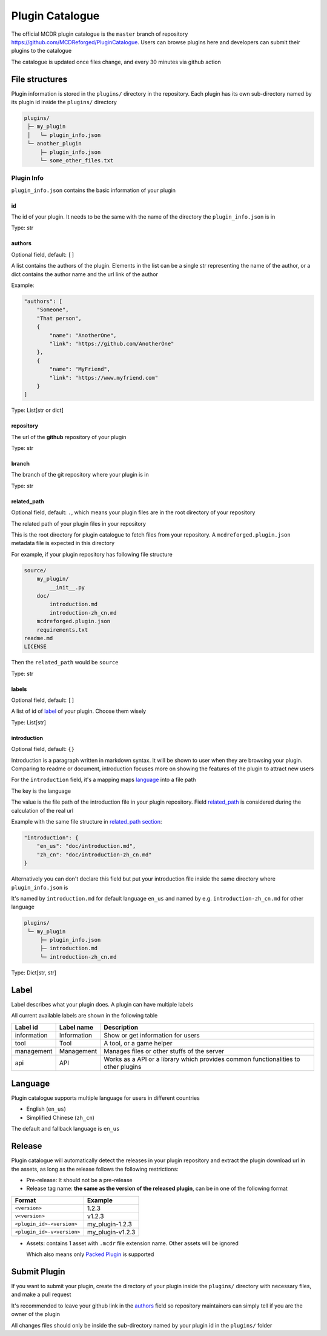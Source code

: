 Plugin Catalogue
================

The official MCDR plugin catalogue is the ``master`` branch of repository https://github.com/MCDReforged/PluginCatalogue. Users can browse plugins here and developers can submit their plugins to the catalogue

The catalogue is updated once files change, and every 30 minutes via github action

File structures
---------------

Plugin information is stored in the ``plugins/`` directory in the repository. Each plugin has its own sub-directory named by its plugin id inside the ``plugins/`` directory

.. code-block::

   plugins/
    ├─ my_plugin
    │   └─ plugin_info.json
    └─ another_plugin
        ├─ plugin_info.json
        └─ some_other_files.txt

Plugin Info
^^^^^^^^^^^

``plugin_info.json`` contains the basic information of your plugin

id
~~

The id of your plugin. It needs to be the same with the name of the directory the ``plugin_info.json`` is in

Type: str

authors
~~~~~~~

Optional field, default: ``[]``

A list contains the authors of the plugin. Elements in the list can be a single str representing the name of the author, or a dict contains the author name and the url link of the author

Example:

.. code-block:: json

    "authors": [
        "Someone",
        "That person",
        {
            "name": "AnotherOne",
            "link": "https://github.com/AnotherOne"
        },
        {
            "name": "MyFriend",
            "link": "https://www.myfriend.com"
        }
    ]

Type: List[str or dict]

repository
~~~~~~~~~~

The url of the **github** repository of your plugin

Type: str

branch
~~~~~~

The branch of the git repository where your plugin is in

Type: str

related_path
~~~~~~~~~~~~

Optional field, default: ``.``, which means your plugin files are in the root directory of your repository

The related path of your plugin files in your repository

This is the root directory for plugin catalogue to fetch files from your repository. A ``mcdreforged.plugin.json`` metadata file is expected in this directory

For example, if your plugin repository has following file structure

.. code-block::

    source/
        my_plugin/
            __init__.py
        doc/
            introduction.md
            introduction-zh_cn.md
        mcdreforged.plugin.json
        requirements.txt
    readme.md
    LICENSE

Then the ``related_path`` would be ``source``

Type: str

labels
~~~~~~

Optional field, default: ``[]``

A list of id of `label <#Label>`__ of your plugin. Choose them wisely

Type: List[str]

introduction
~~~~~~~~~~~~

Optional field, default: ``{}``

Introduction is a paragraph written in markdown syntax. It will be shown to user when they are browsing your plugin. Comparing to readme or document, introduction focuses more on showing the features of the plugin to attract new users

For the ``introduction`` field, it's a mapping maps `language <#language>`__ into a file path

The key is the language

The value is the file path of the introduction file in your plugin repository. Field `related_path <#related-path>`__ is considered during the calculation of the real url

Example with the same file structure in `related_path section <#related-path>`__:

.. code-block:: json

    "introduction": {
        "en_us": "doc/introduction.md",
        "zh_cn": "doc/introduction-zh_cn.md"
    }

Alternatively you can don't declare this field but put your introduction file inside the same directory where ``plugin_info.json`` is

It's named by ``introduction.md`` for default language ``en_us`` and named by e.g. ``introduction-zh_cn.md`` for other language

.. code-block::

   plugins/
    └─ my_plugin
        ├─ plugin_info.json
        ├─ introduction.md
        └─ introduction-zh_cn.md

Type: Dict[str, str]

Label
-----

Label describes what your plugin does. A plugin can have multiple labels

All current available labels are shown in the following table

.. list-table::
    :header-rows: 1

    * - Label id
      - Label name
      - Description
    * - information
      - Information
      - Show or get information for users
    * - tool
      - Tool
      - A tool, or a game helper
    * - management
      - Management
      - Manages files or other stuffs of the server
    * - api
      - API
      - Works as a API or a library which provides common functionalities to other plugins

Language
--------

Plugin catalogue supports multiple language for users in different countries

* English (``en_us``)
* Simplified Chinese (``zh_cn``)

The default and fallback language is ``en_us``

Release
-------

Plugin catalogue will automatically detect the releases in your plugin repository and extract the plugin download url in the assets, as long as the release follows the following restrictions:

* Pre-release: It should not be a pre-release
* Release tag name: **the same as the version of the released plugin**, can be in one of the following format

.. list-table::
    :header-rows: 1

    * - Format
      - Example
    * - ``<version>``
      - 1.2.3
    * - ``v<version>``
      - v1.2.3
    * - ``<plugin_id>-<version>``
      - my_plugin-1.2.3
    * - ``<plugin_id>-v<version>``
      - my_plugin-v1.2.3

* Assets: contains 1 asset with ``.mcdr`` file extension name. Other assets will be ignored

  Which also means only `Packed Plugin <plugin_format.html#packed-plugin>`__ is supported

Submit Plugin
-------------

If you want to submit your plugin, create the directory of your plugin inside the ``plugins/`` directory with necessary files, and make a pull request

It's recommended to leave your github link in the `authors <#authors>`__ field so repository maintainers can simply tell if you are the owner of the plugin

All changes files should only be inside the sub-directory named by your plugin id in the ``plugins/`` folder
